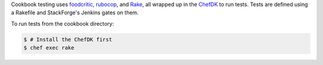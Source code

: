 .. The contents of this file are included in multiple topics.
.. This file should not be changed in a way that hinders its ability to appear in multiple documentation sets.

Cookbook testing uses `foodcritic <http://foodcritic.io/>`_, `rubocop <https://github.com/bbatsov/rubocop>`_, and `Rake <https://github.com/ruby/rake>`_, all wrapped up in the `ChefDK <https://downloads.chef.io/chef-dk/>`_ to run tests. Tests are defined using a Rakefile and StackForge's Jenkins gates on them.

To run tests from the cookbook directory:

.. code-block:: bash

   $ # Install the ChefDK first
   $ chef exec rake
